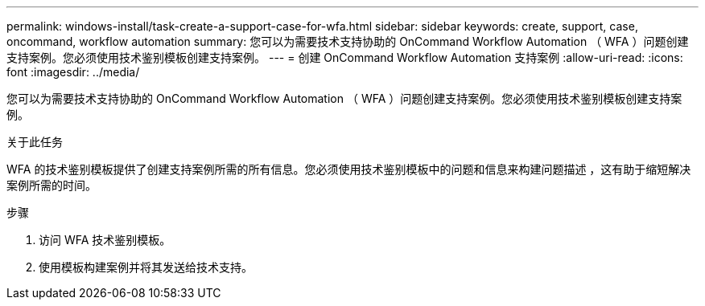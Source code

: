 ---
permalink: windows-install/task-create-a-support-case-for-wfa.html 
sidebar: sidebar 
keywords: create, support, case, oncommand, workflow automation 
summary: 您可以为需要技术支持协助的 OnCommand Workflow Automation （ WFA ）问题创建支持案例。您必须使用技术鉴别模板创建支持案例。 
---
= 创建 OnCommand Workflow Automation 支持案例
:allow-uri-read: 
:icons: font
:imagesdir: ../media/


[role="lead"]
您可以为需要技术支持协助的 OnCommand Workflow Automation （ WFA ）问题创建支持案例。您必须使用技术鉴别模板创建支持案例。

.关于此任务
WFA 的技术鉴别模板提供了创建支持案例所需的所有信息。您必须使用技术鉴别模板中的问题和信息来构建问题描述 ，这有助于缩短解决案例所需的时间。

.步骤
. 访问 WFA 技术鉴别模板。
. 使用模板构建案例并将其发送给技术支持。


